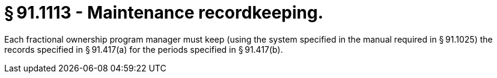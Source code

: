# § 91.1113 - Maintenance recordkeeping.

Each fractional ownership program manager must keep (using the system specified in the manual required in § 91.1025) the records specified in § 91.417(a) for the periods specified in § 91.417(b).

